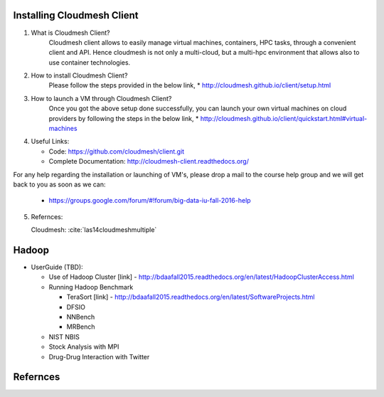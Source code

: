 

Installing Cloudmesh Client
===========================
1. What is Cloudmesh Client?
    Cloudmesh client allows to easily manage virtual machines, containers,
    HPC tasks, through a convenient client and API. Hence cloudmesh is not only
    a multi-cloud, but a multi-hpc environment that allows also to use container
    technologies.

2. How to install Cloudmesh Client?
    Please follow the steps provided in the below link,
    * http://cloudmesh.github.io/client/setup.html
3. How to launch a VM through Cloudmesh Client?
    Once you got the above setup done successfully, you can launch your own
    virtual machines on cloud providers by following the steps in the below
    link,
    * http://cloudmesh.github.io/client/quickstart.html#virtual-machines

4. Useful Links:

   * Code: https://github.com/cloudmesh/client.git
   * Complete Documentation: http://cloudmesh-client.readthedocs.org/

For any help regarding the installation or launching of VM's, please drop
a mail to the course help group and we will get back to you as soon as we
can:
   * https://groups.google.com/forum/#!forum/big-data-iu-fall-2016-help

5. Refernces:

   Cloudmesh: :cite:`las14cloudmeshmultiple`
     
Hadoop
========

* UserGuide (TBD):

  * Use of Hadoop Cluster [link] - http://bdaafall2015.readthedocs.org/en/latest/HadoopClusterAccess.html
  * Running Hadoop Benchmark

    * TeraSort [link] - http://bdaafall2015.readthedocs.org/en/latest/SoftwareProjects.html
    * DFSIO
    * NNBench
    * MRBench

  * NIST NBIS
  * Stock Analysis with MPI
  * Drug-Drug Interaction with Twitter

Refernces
=========

.. bibliography:: ../../references.bib    
